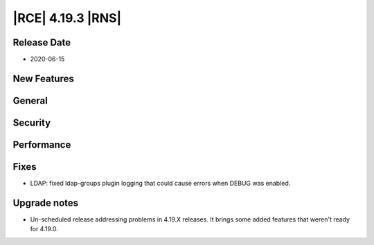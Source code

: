 |RCE| 4.19.3 |RNS|
------------------

Release Date
^^^^^^^^^^^^

- 2020-06-15


New Features
^^^^^^^^^^^^



General
^^^^^^^



Security
^^^^^^^^



Performance
^^^^^^^^^^^



Fixes
^^^^^

- LDAP: fixed ldap-groups plugin logging that could cause errors when DEBUG was enabled.



Upgrade notes
^^^^^^^^^^^^^

- Un-scheduled release addressing problems in 4.19.X releases.
  It brings some added features that weren't ready for 4.19.0.
